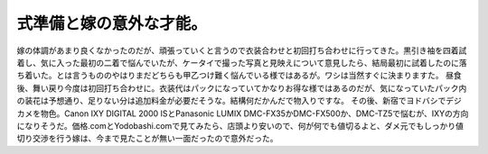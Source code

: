 ﻿式準備と嫁の意外な才能。
########################


嫁の体調があまり良くなかったのだが、頑張っていくと言うので衣装合わせと初回打ち合わせに行ってきた。黒引き袖を四着試着し、気に入った最初の二着で悩んでいたが、ケータイで撮った写真と見映えについて意見したら、結局最初に試着したのに落ち着いた。とは言うもののやはりまだどちらも甲乙つけ難く悩んでいる様ではあるが。ワシは当然すぐに決まりますた。
昼食後、舞い戻り今度は初回打ち合わせに。衣装代はパックになっていてかなりお得な様ではあるのだが、気になっていたパック内の装花は予想通り、足りない分は追加料金が必要だそうな。結構何だかんだで物入りですな。
その後、新宿でヨドバシでデジカメを物色。Canon IXY DIGITAL 2000 ISとPanasonic LUMIX DMC-FX35かDMC-FX500か、DMC-TZ5で悩むが、IXYの方向になりそうだ。価格.comとYodobashi.comで見てみたら、店頭より安いので、何が何でも値切るよと、ダメ元でもしっかり値切り交渉を行う嫁は、今まで見たことが無い一面だったので意外だった。



.. author:: mkouhei
.. categories:: 生活, 
.. tags::


